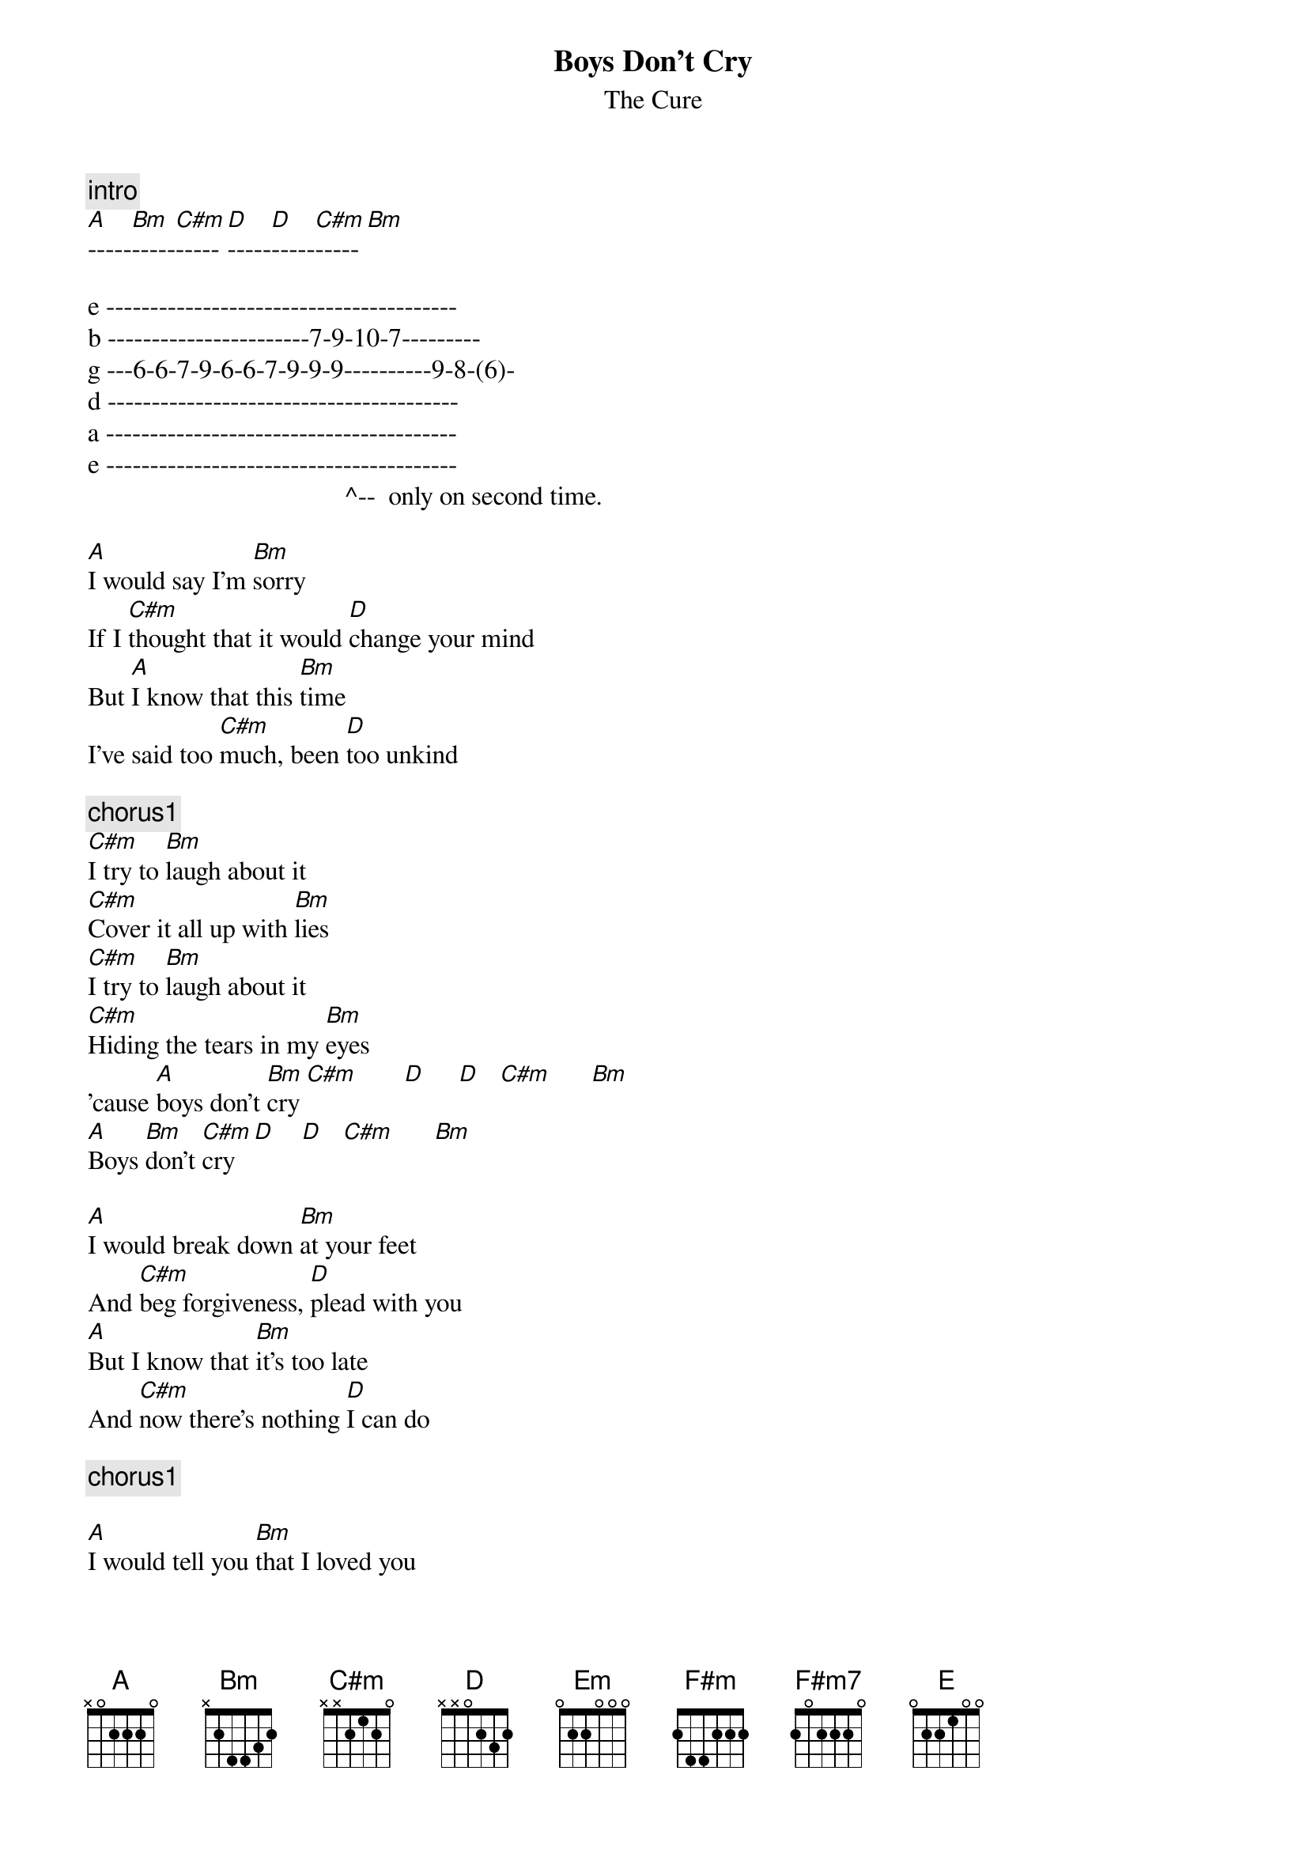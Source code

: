 {t:Boys Don't Cry}
{st: The Cure}

{c:intro}
[A]-----[Bm]-----[C#m]-----[D]-----[D]-----[C#m]-----[Bm]

e ----------------------------------------
b -----------------------7-9-10-7---------
g ---6-6-7-9-6-6-7-9-9-9----------9-8-(6)-
d ----------------------------------------
a ----------------------------------------
e ----------------------------------------
                                       ^--  only on second time.

[A]I would say I'm [Bm]sorry 
If I [C#m]thought that it would [D]change your mind
But [A]I know that this [Bm]time
I've said too [C#m]much, been [D]too unkind

{c: chorus1}
[C#m]I try to [Bm]laugh about it
[C#m]Cover it all up with [Bm]lies
[C#m]I try to [Bm]laugh about it
[C#m]Hiding the tears in my [Bm]eyes
'cause [A]boys don't [Bm]cry [C#m]       [D]     [D]   [C#m]      [Bm]
[A]Boys [Bm]don't [C#m]cry  [D]    [D]   [C#m]      [Bm]

[A]I would break down [Bm]at your feet
And [C#m]beg forgiveness, [D]plead with you
[A]But I know that [Bm]it's too late
And [C#m]now there's nothing [D]I can do

{c: chorus1}

[A]I would tell you [Bm]that I loved you
[C#m]If I thought that [D]you would stay
[A]But I know that [Bm]it's no use
That [C#m]you've already [D]gone away

[Em]Misjudged your [F#m]limits [F#m7]
[Em]Pushed you too [F#m]far  [F#m7]
[Em]Took you for [F#m]granted [F#m7]
I [D]thought that you needed me [E]more

[A] Now I would do most [Bm]anything
To [C#m]get you back by my [D]side
[A]But I just [Bm]keep on laughing
[C#m]Hiding the tears in my [D]eyes
'cause [A]boys don't [Bm]cry [C#m]       [D]     [D]   [C#m]      [Bm]
[A]Boys [Bm]don't [C#m]cry  [D]    [D]   [C#m]      [Bm]

[A]-----[Bm]-----[C#m]-------[D]--[D]---[C#m]-----[Bm]
